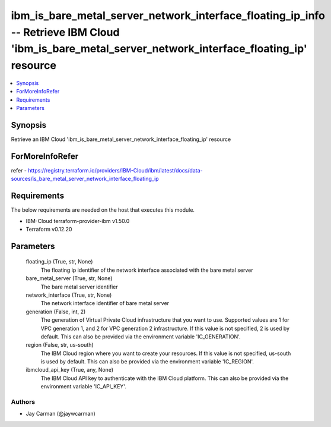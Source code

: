 
ibm_is_bare_metal_server_network_interface_floating_ip_info -- Retrieve IBM Cloud 'ibm_is_bare_metal_server_network_interface_floating_ip' resource
===================================================================================================================================================

.. contents::
   :local:
   :depth: 1


Synopsis
--------

Retrieve an IBM Cloud 'ibm_is_bare_metal_server_network_interface_floating_ip' resource


ForMoreInfoRefer
----------------
refer - https://registry.terraform.io/providers/IBM-Cloud/ibm/latest/docs/data-sources/is_bare_metal_server_network_interface_floating_ip

Requirements
------------
The below requirements are needed on the host that executes this module.

- IBM-Cloud terraform-provider-ibm v1.50.0
- Terraform v0.12.20



Parameters
----------

  floating_ip (True, str, None)
    The floating ip identifier of the network interface associated with the bare metal server


  bare_metal_server (True, str, None)
    The bare metal server identifier


  network_interface (True, str, None)
    The network interface identifier of bare metal server


  generation (False, int, 2)
    The generation of Virtual Private Cloud infrastructure that you want to use. Supported values are 1 for VPC generation 1, and 2 for VPC generation 2 infrastructure. If this value is not specified, 2 is used by default. This can also be provided via the environment variable 'IC_GENERATION'.


  region (False, str, us-south)
    The IBM Cloud region where you want to create your resources. If this value is not specified, us-south is used by default. This can also be provided via the environment variable 'IC_REGION'.


  ibmcloud_api_key (True, any, None)
    The IBM Cloud API key to authenticate with the IBM Cloud platform. This can also be provided via the environment variable 'IC_API_KEY'.













Authors
~~~~~~~

- Jay Carman (@jaywcarman)

